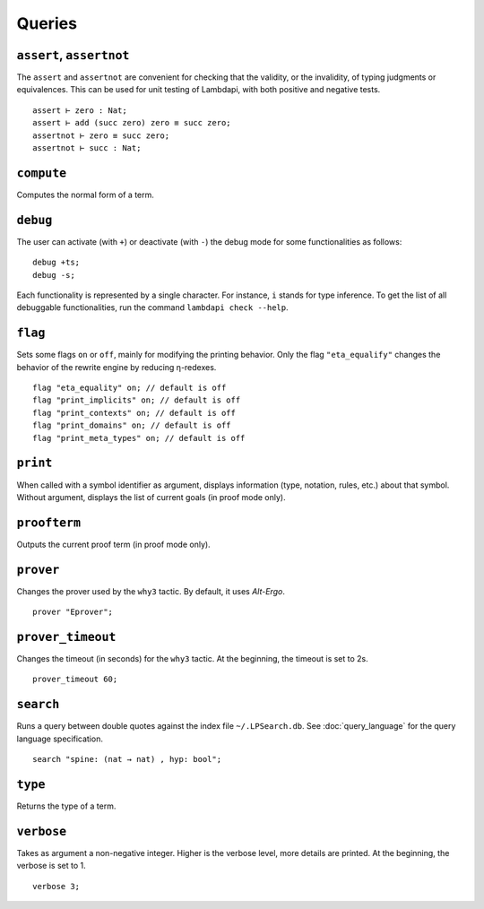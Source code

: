 Queries
=======

.. _assert:
.. _assertnot:

``assert``, ``assertnot``
-------------------------

The ``assert`` and ``assertnot`` are convenient for checking that the
validity, or the invalidity, of typing judgments or equivalences.
This can be used for unit testing of Lambdapi, with both positive and
negative tests.

::

   assert ⊢ zero : Nat;
   assert ⊢ add (succ zero) zero ≡ succ zero;
   assertnot ⊢ zero ≡ succ zero;
   assertnot ⊢ succ : Nat;

.. _compute:

``compute``
-----------

Computes the normal form of a term.

.. _debug:
   
``debug``
---------

The user can activate (with ``+``) or deactivate (with ``-``) the
debug mode for some functionalities as follows:

::

   debug +ts;
   debug -s;

Each functionality is represented by a single character. For instance,
``i`` stands for type inference. To get the list of all debuggable
functionalities, run the command ``lambdapi check --help``.

.. _flag:

``flag``
--------

Sets some flags ``on`` or ``off``, mainly for modifying the printing
behavior. Only the flag ``"eta_equalify"`` changes the behavior of the
rewrite engine by reducing η-redexes.

::

   flag "eta_equality" on; // default is off
   flag "print_implicits" on; // default is off
   flag "print_contexts" on; // default is off
   flag "print_domains" on; // default is off
   flag "print_meta_types" on; // default is off

.. _print:

``print``
---------

When called with a symbol identifier as argument, displays information
(type, notation, rules, etc.) about that symbol. Without argument,
displays the list of current goals (in proof mode only).

.. _proofterm:

``proofterm``
-------------

Outputs the current proof term (in proof mode only).

.. _prover:

``prover``
----------

Changes the prover used by the ``why3`` tactic. By default, it uses
*Alt-Ergo*.

::

   prover "Eprover";

.. _prover_timeout:
   
``prover_timeout``
------------------

Changes the timeout (in seconds) for the ``why3`` tactic. At the
beginning, the timeout is set to 2s.

::

   prover_timeout 60;

.. _search:

``search``
------------------

Runs a query between double quotes against the index file
``~/.LPSearch.db``. See :doc:`query_language` for the query language
specification.

::

  search "spine: (nat → nat) , hyp: bool";

.. _type:

``type``
--------

Returns the type of a term.

.. _verbose:

``verbose``
-----------

Takes as argument a non-negative integer. Higher is the verbose
level, more details are printed. At the beginning, the verbose is set
to 1.

::

   verbose 3;
